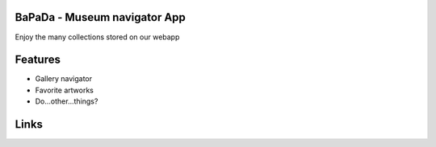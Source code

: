 |logo|

BaPaDa - Museum navigator App
=============================
Enjoy the many collections stored on our webapp

Features
========
* Gallery navigator
* Favorite artworks
* Do...other...things?

Links
=====
.. _`To Do`: https://github.com/Netherfield/BaPaDa/blob/main/docs/TODO.md
.. _`Project`: https://github.com/Netherfield/BaPaDa/blob/main/docs/project.md
.. _`Commands`: https://github.com/Netherfield/BaPaDa/blob/main/docs/commands.md

.. |logo| image:: https://github.com/Netherfield/BaPaDa/blob/main/logo.png
    :alt: BaPaDa
    :target: https://github.com/Netherfield/BaPaDa

